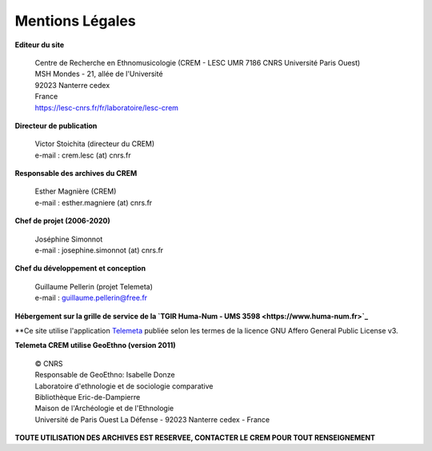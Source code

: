 =====================
Mentions Légales
=====================

**Editeur du site**

 | Centre de Recherche en Ethnomusicologie (CREM - LESC UMR 7186 CNRS Université Paris Ouest) 
 | MSH Mondes - 21, allée de l'Université
 | 92023 Nanterre cedex
 | France
 | https://lesc-cnrs.fr/fr/laboratoire/lesc-crem

**Directeur de publication**

 | Victor Stoichita (directeur du CREM)
 | e-mail : crem.lesc (at) cnrs.fr

**Responsable des archives du CREM**

  | Esther Magnière (CREM)
  | e-mail : esther.magniere (at) cnrs.fr

**Chef de projet (2006-2020)**

 | Joséphine Simonnot
 | e-mail : josephine.simonnot (at) cnrs.fr
 
**Chef du développement et conception**

 | Guillaume Pellerin (projet Telemeta)
 | e-mail : guillaume.pellerin@free.fr
 
**Hébergement sur la grille de service de la `TGIR Huma-Num - UMS 3598 <https://www.huma-num.fr>`_**

**Ce site utilise l'application `Telemeta <http://telemeta.org>`_ publiée selon les termes de la licence GNU Affero General Public License v3.

**Telemeta CREM utilise GeoEthno (version 2011)**

 | © CNRS
 | Responsable de GeoEthno: Isabelle Donze
 | Laboratoire d'ethnologie et de sociologie comparative
 | Bibliothèque Eric-de-Dampierre
 | Maison de l'Archéologie et de l'Ethnologie
 | Université de Paris Ouest La Défense - 92023 Nanterre cedex - France

**TOUTE UTILISATION DES ARCHIVES EST RESERVEE, CONTACTER LE CREM POUR TOUT RENSEIGNEMENT**
